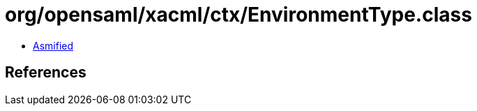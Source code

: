 = org/opensaml/xacml/ctx/EnvironmentType.class

 - link:EnvironmentType-asmified.java[Asmified]

== References

